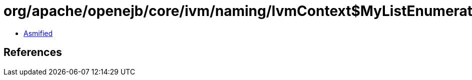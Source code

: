 = org/apache/openejb/core/ivm/naming/IvmContext$MyListEnumeration.class

 - link:IvmContext$MyListEnumeration-asmified.java[Asmified]

== References

